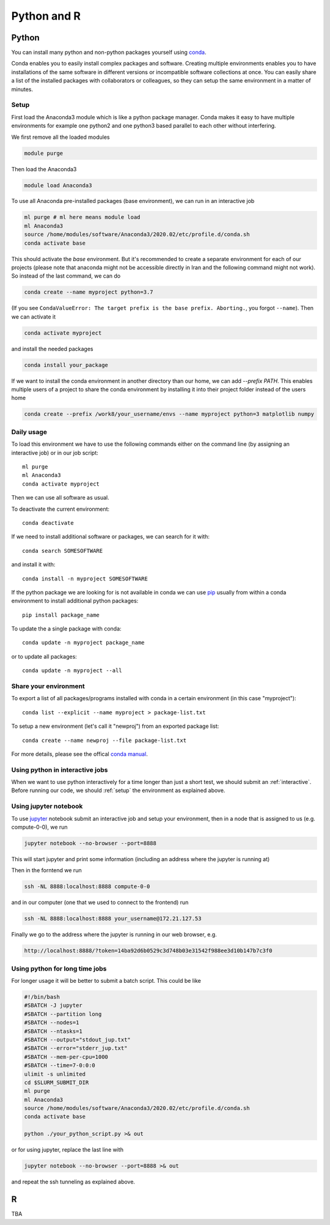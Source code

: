 .. _python_r_perl:

*******************************
Python and R
*******************************

.. _python:

Python
=======
You can install many python and non-python packages yourself using
`conda <https://docs.conda.io/en/latest/>`_.

Conda enables you to easily install complex packages and software.
Creating multiple environments enables you to have installations of the
same software in different versions or incompatible software collections
at once.
You can easily share a list of the installed packages with
collaborators or colleagues, so they can setup the same
environment in a matter of minutes.

.. _setup:

Setup
------
First load the Anaconda3 module which is like a python package manager.
Conda makes it easy to have multiple environments for example one python2 and
one python3 based parallel to each other without interfering.

We first remove all the loaded modules

.. code-block:: bash

  module purge

Then load the Anaconda3

.. code-block:: bash

  module load Anaconda3

To use all Anaconda pre-installed packages (base environment), we can run in an interactive job

.. code-block:: bash

  ml purge # ml here means module load
  ml Anaconda3
  source /home/modules/software/Anaconda3/2020.02/etc/profile.d/conda.sh
  conda activate base

This should activate the `base` environment. But it's recommended to create a separate environment for each of our projects (please note that anaconda might not be accessible directly in Iran and the following command might not work). So instead of the last command, we can do

.. code-block:: bash

  conda create --name myproject python=3.7

(If you see ``CondaValueError: The target prefix is the base prefix. Aborting.``, you forgot ``--name``). Then we can activate it 

.. code-block:: bash

  conda activate myproject

and install the needed packages

.. code-block:: bash

  conda install your_package
  
If we want to install the conda environment in another directory than our
home, we can add `--prefix PATH`. This enables multiple users of a project to
share the conda environment by installing it into their project folder instead
of the users home

.. code-block:: bash

  conda create --prefix /work8/your_username/envs --name myproject python=3 matplotlib numpy
  

Daily usage
-------------
To load this environment we have to use the following commands either on the
command line (by assigning an interactive job) or in our job script::

  ml purge
  ml Anaconda3
  conda activate myproject

Then we can use all software as usual.

To deactivate the current environment::

  conda deactivate

If we need to install additional software or packages,
we can search for it with::

  conda search SOMESOFTWARE

and install it with::

  conda install -n myproject SOMESOFTWARE
  
If the python package we are looking for is not available in conda
we can use `pip <https://pip.pypa.io/en/stable/>`_ usually
from within a conda environment to install additional python packages::

  pip install package_name

To update the a single package with conda::

  conda update -n myproject package_name

or to update all packages::

  conda update -n myproject --all
  
Share your environment
-------------------------
To export a list of all packages/programs installed with conda 
in a certain environment (in this case "myproject")::

  conda list --explicit --name myproject > package-list.txt
  
To setup a new environment (let's call it "newproj")
from an exported package list::

  conda create --name newproj --file package-list.txt

For more details, please see the offical `conda manual <https://docs.conda.io/projects/conda/en/latest/user-guide/tasks/manage-environments.html>`_.

Using python in interactive jobs
------------------------------------
When we want to use python interactively for a time longer than just a short test, we should submit an :ref:`interactive`. Before running our code, we should :ref:`setup` the environment as explained above.

Using jupyter notebook
----------------------
To use `jupyter <https://jupyter.org/>`_ notebook submit an interactive job and setup your environment, then in a node that is assigned to us (e.g. compute-0-0), we run

.. code-block:: bash

  jupyter notebook --no-browser --port=8888

This will start jupyter and print some information (including an address where the jupyter is running at)

Then in the forntend we run

.. code-block:: bash

  ssh -NL 8888:localhost:8888 compute-0-0

and in our computer (one that we used to connect to the frontend) run

.. code-block:: bash

  ssh -NL 8888:localhost:8888 your_username@172.21.127.53

Finally we go to the address where the jupyter is running in our web browser, e.g.

.. code-block:: bash

  http://localhost:8888/?token=14ba92d6b0529c3d748b03e31542f988ee3d10b147b7c3f0

Using python for long time jobs
-------------------------------

For longer usage it will be better to submit a batch script. This could be like

.. code-block:: bash

    #!/bin/bash
    #SBATCH -J jupyter
    #SBATCH --partition long
    #SBATCH --nodes=1
    #SBATCH --ntasks=1
    #SBATCH --output="stdout_jup.txt"
    #SBATCH --error="stderr_jup.txt"
    #SBATCH --mem-per-cpu=1000
    #SBATCH --time=7-0:0:0
    ulimit -s unlimited
    cd $SLURM_SUBMIT_DIR
    ml purge
    ml Anaconda3
    source /home/modules/software/Anaconda3/2020.02/etc/profile.d/conda.sh
    conda activate base

    python ./your_python_script.py >& out    
    
or for using jupyter, replace the last line with

.. code-block:: bash

    jupyter notebook --no-browser --port=8888 >& out

and repeat the ssh tunneling as explained above.

R
=======

TBA
